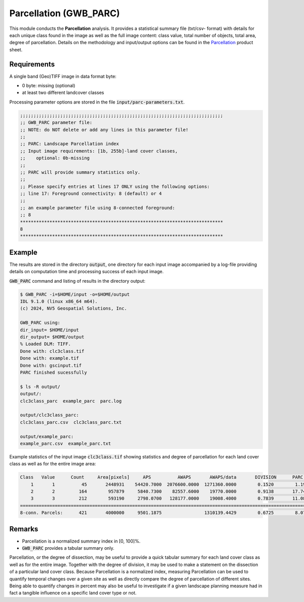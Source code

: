 Parcellation (GWB_PARC)
=======================

This module conducts the **Parcellation** analysis. It provides a statistical summary 
file (txt/csv- format) with details for each unique class found in the image as well as 
the full image content: class value, total number of objects, total area, degree of 
parcellation. Details on the methodology and input/output options can be found in the 
`Parcellation <https://ies-ows.jrc.ec.europa.eu/gtb/GTB/psheets/GTB-Objects-Parcellation.pdf>`_ 
product sheet.

Requirements
------------

A single band (Geo)TIFF image in data format byte:

-   0 byte: missing (optional)
-   at least two different landcover classes

Processing parameter options are stored in the file :code:`input/parc-parameters.txt`.

.. code-block:: text

    ;;;;;;;;;;;;;;;;;;;;;;;;;;;;;;;;;;;;;;;;;;;;;;;;;;;;;;;;;;;;;;;;;;;;;;;;;;;;
    ;; GWB_PARC parameter file:
    ;; NOTE: do NOT delete or add any lines in this parameter file!
    ;;
    ;; PARC: Landscape Parcellation index
    ;; Input image requirements: [1b, 255b]-land cover classes,
    ;;    optional: 0b-missing
    ;;
    ;; PARC will provide summary statistics only.
    ;;
    ;; Please specify entries at lines 17 ONLY using the following options:
    ;; line 17: Foreground connectivity: 8 (default) or 4
    ;;
    ;; an example parameter file using 8-connected foreground:
    ;; 8
    ****************************************************************************
    8
    ****************************************************************************

Example
-------

The results are stored in the directory :code:`output`, one directory for each input 
image accompanied by a log-file providing details on computation time and processing 
success of each input image.

:code:`GWB_PARC` command and listing of results in the directory output:

.. code-block:: console

    $ GWB_PARC -i=$HOME/input -o=$HOME/output
    IDL 9.1.0 (linux x86_64 m64).
    (c) 2024, NV5 Geospatial Solutions, Inc.

    GWB_PARC using:
    dir_input= $HOME/input
    dir_output= $HOME/output
    % Loaded DLM: TIFF.
    Done with: clc3class.tif
    Done with: example.tif
    Done with: gscinput.tif
    PARC finished sucessfully

    $ ls -R output/
    output/:
    clc3class_parc  example_parc  parc.log

    output/clc3class_parc:
    clc3class_parc.csv  clc3class_parc.txt

    output/example_parc:
    example_parc.csv  example_parc.txt


Example statistics of the input image :code:`clc3class.tif` showing statistics and degree 
of parcellation for each land cover class as well as for the entire image area:

.. code-block:: text

    Class   Value      Count     Area[pixels]     APS          AWAPS       AWAPS/data       DIVISION      PARC[%]
        1       1          45       2448931    54420.7000  2076600.0000  1271360.0000        0.1520        1.1937
        2       2         164        957879     5840.7300    82557.6000    19770.0000        0.9138       17.7426
        3       3         212        593190     2798.0700   128177.0000    19008.4000        0.7839       11.0897
    ================================================================================================================
    8-conn. Parcels:      421       4000000     9501.1875                1310139.4429        0.6725        8.0790

Remarks
-------

-   Parcellation is a normalized summary index in [0, 100]%.
-   :code:`GWB_PARC` provides a tabular summary only.

Parcellation, or the degree of dissection, may be useful to provide a quick tabular 
summary for each land cover class as well as for the entire image. Together with the 
degree of division, it may be used to make a statement on the dissection of a particular 
land cover class. Because Parcellation is a normalized index, measuring Parcellation can 
be used to quantify temporal changes over a given site as well as directly compare the 
degree of parcellation of different sites. Being able to quantify changes in percent 
may also be useful to investigate if a given landscape planning measure had in fact 
a tangible influence on a specific land cover type or not.
